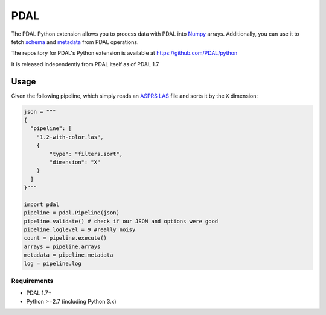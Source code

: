 ================================================================================
PDAL
================================================================================

The PDAL Python extension allows you to process data with PDAL into `Numpy`_
arrays. Additionally, you can use it to fetch `schema`_ and `metadata`_ from
PDAL operations.

The repository for PDAL's Python extension is available at https://github.com/PDAL/python

It is released independently from PDAL itself as of PDAL 1.7.

Usage
--------------------------------------------------------------------------------

Given the following pipeline, which simply reads an `ASPRS LAS`_ file and
sorts it by the ``X`` dimension:

.. _`ASPRS LAS`: https://www.asprs.org/committee-general/laser-las-file-format-exchange-activities.html

.. code-block:: python


    json = """
    {
      "pipeline": [
        "1.2-with-color.las",
        {
            "type": "filters.sort",
            "dimension": "X"
        }
      ]
    }"""

    import pdal
    pipeline = pdal.Pipeline(json)
    pipeline.validate() # check if our JSON and options were good
    pipeline.loglevel = 9 #really noisy
    count = pipeline.execute()
    arrays = pipeline.arrays
    metadata = pipeline.metadata
    log = pipeline.log


.. _`Numpy`: http://www.numpy.org/
.. _`schema`: http://www.pdal.io/dimensions.html
.. _`metadata`: http://www.pdal.io/development/metadata.html

Requirements
================================================================================

* PDAL 1.7+
* Python >=2.7 (including Python 3.x)

